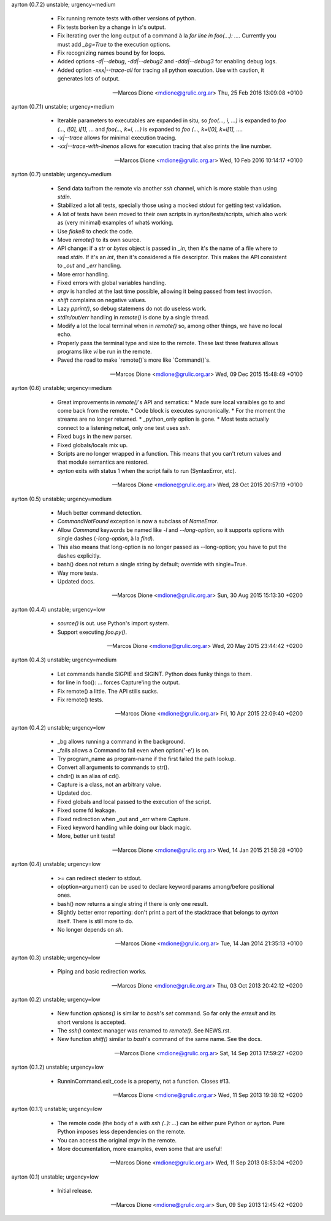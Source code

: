 ayrton (0.7.2) unstable; urgency=medium

  * Fix running remote tests with other versions of python.
  * Fix tests borken by a change in `ls`'s output.
  * Fix iterating over the long output of a command à la `for line in foo(...): ...`. Currently you must add `_bg=True` to the execution options.
  * Fix recognizing names bound by for loops.
  * Added options `-d|--debug`, `-dd|--debug2` and `-ddd|--debug3` for enabling debug logs.
  * Added option `-xxx|--trace-all` for tracing all python execution. Use with caution, it generates lots of output.

 -- Marcos Dione <mdione@grulic.org.ar>  Thu, 25 Feb 2016 13:09:08 +0100

ayrton (0.7.1) unstable; urgency=medium

  * Iterable parameters to executables are expanded in situ, so `foo(..., i, ...)` is expanded to `foo (..., i[0], i[1], ...` and `foo(..., k=i, ...)` is expanded to `foo (..., k=i[0], k=i[1], ...`.
  * `-x|--trace` allows for minimal execution tracing.
  * `-xx|--trace-with-linenos` allows for execution tracing that also prints the line number.

 -- Marcos Dione <mdione@grulic.org.ar>  Wed, 10 Feb 2016 10:14:17 +0100

ayrton (0.7) unstable; urgency=medium

  * Send data to/from the remote via another `ssh` channel, which is more stable than using `stdin`.
  * Stabilized a lot all tests, specially those using a mocked stdout for getting test validation.
  * A lot of tests have been moved to their own scripts in ayrton/tests/scripts, which also work as (very minimal) examples of whatś working.
  * Use `flake8` to check the code.
  * Move `remote()` to its own source.
  * API change: if a `str` or `bytes` object is passed in `_in`, then it's the name of a file where to read `stdin`. If it's an `int`, then it's considered a file descriptor. This makes the API consistent to `_out` and `_err` handling.
  * More error handling.
  * Fixed errors with global variables handling.
  * `argv` is handled at the last time possible, allowing it being passed from test invoction.
  * `shift` complains on negative values.
  * Lazy `pprint()`, so debug statemens do not do useless work.
  * `stdin/out/err` handling in `remote()` is done by a single thread.
  * Modify a lot the local terminal when in `remote()` so, among other things, we have no local echo.
  * Properly pass the terminal type and size to the remote. These last three features allows programs like `vi` be run in the remote.
  * Paved the road to make `remote()`s more like `Command()`s.

 -- Marcos Dione <mdione@grulic.org.ar>  Wed, 09 Dec 2015 15:48:49 +0100

ayrton (0.6) unstable; urgency=medium

  * Great improvements in `remote()`'s API and sematics:
    * Made sure local varaibles go to and come back from the remote.
    * Code block is executes syncronically.
    * For the moment the streams are no longer returned.
    * _python_only option is gone.
    * Most tests actually connect to a listening netcat, only one test uses `ssh`.
  * Fixed bugs in the new parser.
  * Fixed globals/locals mix up.
  * Scripts are no longer wrapped in a function. This means that you can't return values and that module semantics are restored.
  * `ayrton` exits with status 1 when the script fails to run (SyntaxError, etc).

 -- Marcos Dione <mdione@grulic.org.ar>  Wed, 28 Oct 2015 20:57:19 +0100

ayrton (0.5) unstable; urgency=medium

  * Much better command detection.
  * `CommandNotFound` exception is now a subclass of `NameError`.
  * Allow `Command` keywords be named like `-l` and `--long-option`, so it supports options with single dashes (`-long-option`, à la `find`).
  * This also means that long-option is no longer passed as --long-option; you have to put the dashes explicitly.
  * bash() does not return a single string by default; override with single=True.
  * Way more tests.
  * Updated docs.

 -- Marcos Dione <mdione@grulic.org.ar>  Sun, 30 Aug 2015 15:13:30 +0200

ayrton (0.4.4) unstable; urgency=low

  * `source()` is out. use Python's import system.
  * Support executing `foo.py()`.

 -- Marcos Dione <mdione@grulic.org.ar>  Wed, 20 May 2015 23:44:42 +0200

ayrton (0.4.3) unstable; urgency=medium

  * Let commands handle SIGPIE and SIGINT. Python does funky things to them.
  * for line in foo(): ... forces Capture'ing the output.
  * Fix remote() a little. The API stills sucks.
  * Fix remote() tests.

 -- Marcos Dione <mdione@grulic.org.ar>  Fri, 10 Apr 2015 22:09:40 +0200

ayrton (0.4.2) unstable; urgency=low

  * _bg allows running a command in the background.
  * _fails allows a Command to fail even when option('-e') is on.
  * Try program_name as program-name if the first failed the path lookup.
  * Convert all arguments to commands to str().
  * chdir() is an alias of cd().
  * Capture is a class, not an arbitrary value.
  * Updated doc.
  * Fixed globals and local passed to the execution of the script.
  * Fixed some fd leakage.
  * Fixed redirection when _out and _err where Capture.
  * Fixed keyword handling while doing our black magic.
  * More, better unit tests!

 -- Marcos Dione <mdione@grulic.org.ar>  Wed, 14 Jan 2015 21:58:28 +0100

ayrton (0.4) unstable; urgency=low

  * >= can redirect stederr to stdout.
  * o(option=argument) can be used to declare keyword params among/before
    positional ones.
  * bash() now returns a single string if there is only one result.
  * Slightly better error reporting: don't print a part of the stacktrace
    that belongs to `ayrton` itself. There is still more to do.
  * No longer depends on `sh`.

 -- Marcos Dione <mdione@grulic.org.ar>  Tue, 14 Jan 2014 21:35:13 +0100

ayrton (0.3) unstable; urgency=low

  * Piping and basic redirection works.

 -- Marcos Dione <mdione@grulic.org.ar>  Thu, 03 Oct 2013 20:42:12 +0200

ayrton (0.2) unstable; urgency=low

  * New function `options()` is similar to `bash`'s `set` command. So far
    only the `errexit` and its short versions is accepted.
  * The `ssh()` context manager was renamed to `remote()`. See NEWS.rst.
  * New function `shitf()` similar to `bash`'s command of the same name.
    See the docs.

 -- Marcos Dione <mdione@grulic.org.ar>  Sat, 14 Sep 2013 17:59:27 +0200

ayrton (0.1.2) unstable; urgency=low

  * RunninCommand.exit_code is a property, not a function. Closes #13.

 -- Marcos Dione <mdione@grulic.org.ar>  Wed, 11 Sep 2013 19:38:12 +0200

ayrton (0.1.1) unstable; urgency=low

  * The remote code (the body of a `with ssh (..): ...`) can be either pure
    Python or ayrton. Pure Python imposes less dependencies on the remote.
  * You can access the original `argv` in the remote.
  * More documentation, more examples, even some that are useful!

 -- Marcos Dione <mdione@grulic.org.ar>  Wed, 11 Sep 2013 08:53:04 +0200

ayrton (0.1) unstable; urgency=low

  * Initial release.

 -- Marcos Dione <mdione@grulic.org.ar>  Sun, 09 Sep 2013 12:45:42 +0200
